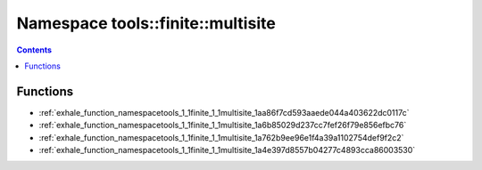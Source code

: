 
.. _namespace_tools__finite__multisite:

Namespace tools::finite::multisite
==================================


.. contents:: Contents
   :local:
   :backlinks: none





Functions
---------


- :ref:`exhale_function_namespacetools_1_1finite_1_1multisite_1aa86f7cd593aaede044a403622dc0117c`

- :ref:`exhale_function_namespacetools_1_1finite_1_1multisite_1a6b85029d237cc7fef26f79e856efbc76`

- :ref:`exhale_function_namespacetools_1_1finite_1_1multisite_1a762b9ee96e1f4a39a1102754def9f2c2`

- :ref:`exhale_function_namespacetools_1_1finite_1_1multisite_1a4e397d8557b04277c4893cca86003530`
